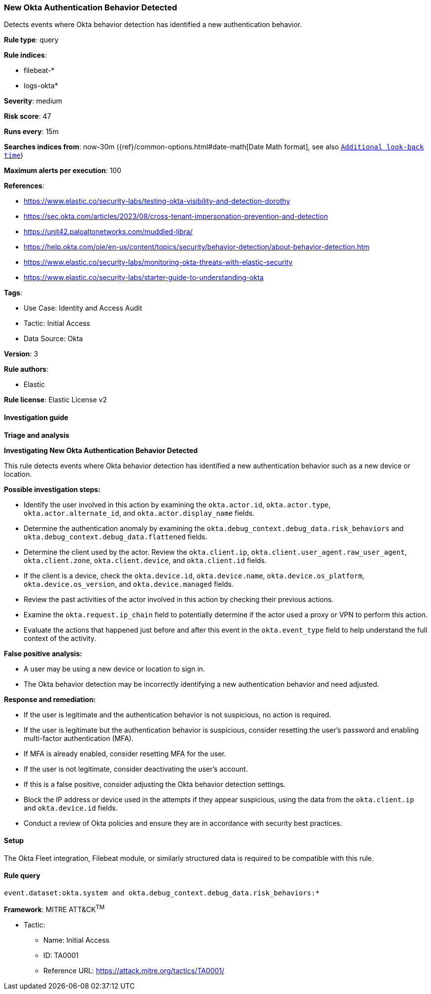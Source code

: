 [[prebuilt-rule-8-14-12-new-okta-authentication-behavior-detected]]
=== New Okta Authentication Behavior Detected

Detects events where Okta behavior detection has identified a new authentication behavior.

*Rule type*: query

*Rule indices*: 

* filebeat-*
* logs-okta*

*Severity*: medium

*Risk score*: 47

*Runs every*: 15m

*Searches indices from*: now-30m ({ref}/common-options.html#date-math[Date Math format], see also <<rule-schedule, `Additional look-back time`>>)

*Maximum alerts per execution*: 100

*References*: 

* https://www.elastic.co/security-labs/testing-okta-visibility-and-detection-dorothy
* https://sec.okta.com/articles/2023/08/cross-tenant-impersonation-prevention-and-detection
* https://unit42.paloaltonetworks.com/muddled-libra/
* https://help.okta.com/oie/en-us/content/topics/security/behavior-detection/about-behavior-detection.htm
* https://www.elastic.co/security-labs/monitoring-okta-threats-with-elastic-security
* https://www.elastic.co/security-labs/starter-guide-to-understanding-okta

*Tags*: 

* Use Case: Identity and Access Audit
* Tactic: Initial Access
* Data Source: Okta

*Version*: 3

*Rule authors*: 

* Elastic

*Rule license*: Elastic License v2


==== Investigation guide



*Triage and analysis*



*Investigating New Okta Authentication Behavior Detected*


This rule detects events where Okta behavior detection has identified a new authentication behavior such as a new device or location.


*Possible investigation steps:*

- Identify the user involved in this action by examining the `okta.actor.id`, `okta.actor.type`, `okta.actor.alternate_id`, and `okta.actor.display_name` fields.
- Determine the authentication anomaly by examining the `okta.debug_context.debug_data.risk_behaviors` and `okta.debug_context.debug_data.flattened` fields.
- Determine the client used by the actor. Review the `okta.client.ip`, `okta.client.user_agent.raw_user_agent`, `okta.client.zone`, `okta.client.device`, and `okta.client.id` fields.
- If the client is a device, check the `okta.device.id`, `okta.device.name`, `okta.device.os_platform`, `okta.device.os_version`, and `okta.device.managed` fields.
- Review the past activities of the actor involved in this action by checking their previous actions.
- Examine the `okta.request.ip_chain` field to potentially determine if the actor used a proxy or VPN to perform this action.
- Evaluate the actions that happened just before and after this event in the `okta.event_type` field to help understand the full context of the activity.


*False positive analysis:*

- A user may be using a new device or location to sign in.
- The Okta behavior detection may be incorrectly identifying a new authentication behavior and need adjusted.


*Response and remediation:*

- If the user is legitimate and the authentication behavior is not suspicious, no action is required.
- If the user is legitimate but the authentication behavior is suspicious, consider resetting the user's password and enabling multi-factor authentication (MFA).
    - If MFA is already enabled, consider resetting MFA for the user.
- If the user is not legitimate, consider deactivating the user's account.
- If this is a false positive, consider adjusting the Okta behavior detection settings.
- Block the IP address or device used in the attempts if they appear suspicious, using the data from the `okta.client.ip` and `okta.device.id` fields.
- Conduct a review of Okta policies and ensure they are in accordance with security best practices.

==== Setup


The Okta Fleet integration, Filebeat module, or similarly structured data is required to be compatible with this rule.

==== Rule query


[source, js]
----------------------------------
event.dataset:okta.system and okta.debug_context.debug_data.risk_behaviors:*

----------------------------------

*Framework*: MITRE ATT&CK^TM^

* Tactic:
** Name: Initial Access
** ID: TA0001
** Reference URL: https://attack.mitre.org/tactics/TA0001/
